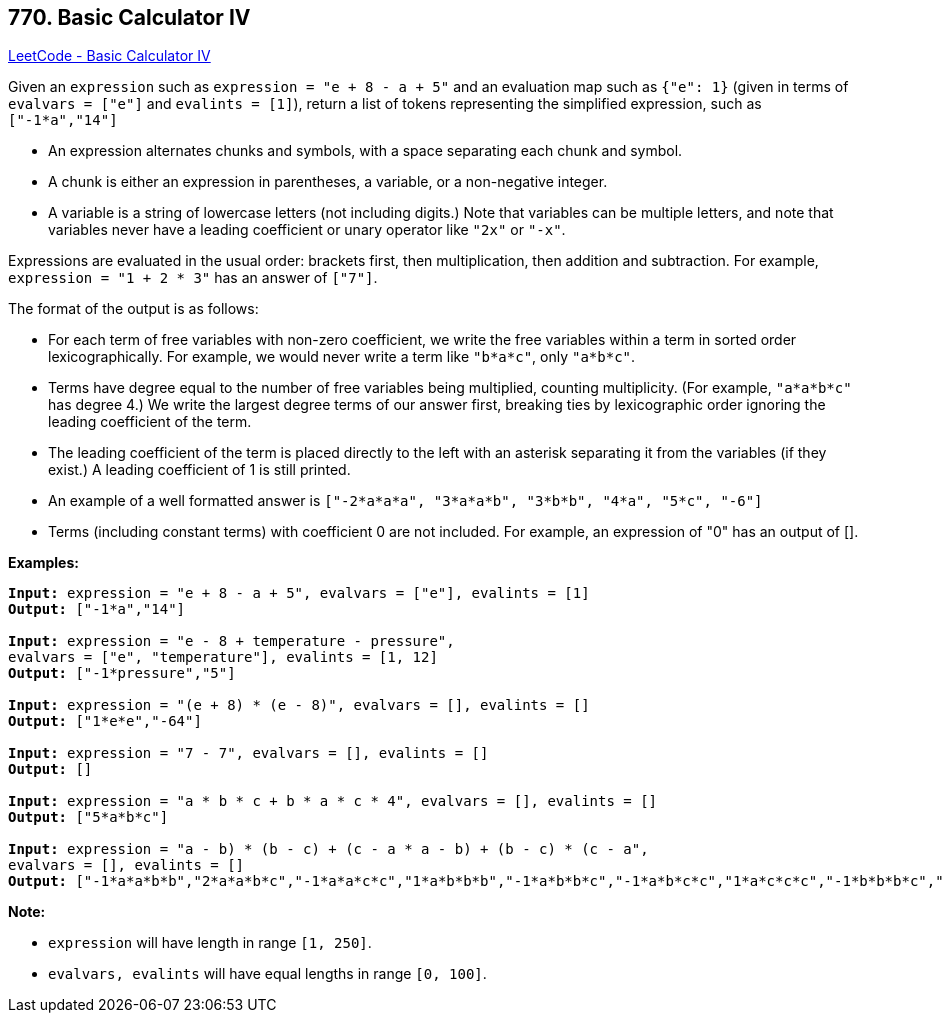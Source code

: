 == 770. Basic Calculator IV

https://leetcode.com/problems/basic-calculator-iv/[LeetCode - Basic Calculator IV]

Given an `expression` such as `expression = "e + 8 - a + 5"` and an evaluation map such as `{"e": 1}` (given in terms of `evalvars = ["e"]` and `evalints = [1]`), return a list of tokens representing the simplified expression, such as `["-1*a","14"]`


* An expression alternates chunks and symbols, with a space separating each chunk and symbol.
* A chunk is either an expression in parentheses, a variable, or a non-negative integer.
* A variable is a string of lowercase letters (not including digits.) Note that variables can be multiple letters, and note that variables never have a leading coefficient or unary operator like `"2x"` or `"-x"`.


Expressions are evaluated in the usual order: brackets first, then multiplication, then addition and subtraction. For example, `expression = "1 + 2 * 3"` has an answer of `["7"]`.

The format of the output is as follows:


* For each term of free variables with non-zero coefficient, we write the free variables within a term in sorted order lexicographically. For example, we would never write a term like `"b*a*c"`, only `"a*b*c"`.
* Terms have degree equal to the number of free variables being multiplied, counting multiplicity. (For example, `"a*a*b*c"` has degree 4.) We write the largest degree terms of our answer first, breaking ties by lexicographic order ignoring the leading coefficient of the term.
* The leading coefficient of the term is placed directly to the left with an asterisk separating it from the variables (if they exist.)  A leading coefficient of 1 is still printed.
* An example of a well formatted answer is `["-2*a*a*a", "3*a*a*b", "3*b*b", "4*a", "5*c", "-6"]` 
* Terms (including constant terms) with coefficient 0 are not included.  For example, an expression of "0" has an output of [].


*Examples:*

[subs="verbatim,quotes,macros"]
----
*Input:* expression = "e + 8 - a + 5", evalvars = ["e"], evalints = [1]
*Output:* ["-1*a","14"]

*Input:* expression = "e - 8 + temperature - pressure",
evalvars = ["e", "temperature"], evalints = [1, 12]
*Output:* ["-1*pressure","5"]

*Input:* expression = "(e + 8) * (e - 8)", evalvars = [], evalints = []
*Output:* ["1*e*e","-64"]

*Input:* expression = "7 - 7", evalvars = [], evalints = []
*Output:* []

*Input:* expression = "a * b * c + b * a * c * 4", evalvars = [], evalints = []
*Output:* ["5*a*b*c"]

*Input:* expression = "((a - b) * (b - c) + (c - a)) * ((a - b) + (b - c) * (c - a))",
evalvars = [], evalints = []
*Output:* ["-1*a*a*b*b","2*a*a*b*c","-1*a*a*c*c","1*a*b*b*b","-1*a*b*b*c","-1*a*b*c*c","1*a*c*c*c","-1*b*b*b*c","2*b*b*c*c","-1*b*c*c*c","2*a*a*b","-2*a*a*c","-2*a*b*b","2*a*c*c","1*b*b*b","-1*b*b*c","1*b*c*c","-1*c*c*c","-1*a*a","1*a*b","1*a*c","-1*b*c"]
----

*Note:*


* `expression` will have length in range `[1, 250]`.
* `evalvars, evalints` will have equal lengths in range `[0, 100]`.


